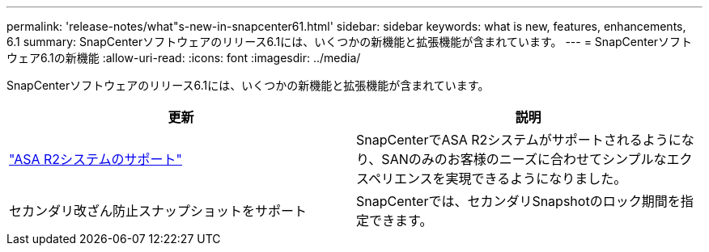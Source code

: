 ---
permalink: 'release-notes/what"s-new-in-snapcenter61.html' 
sidebar: sidebar 
keywords: what is new, features, enhancements, 6.1 
summary: SnapCenterソフトウェアのリリース6.1には、いくつかの新機能と拡張機能が含まれています。 
---
= SnapCenterソフトウェア6.1の新機能
:allow-uri-read: 
:icons: font
:imagesdir: ../media/


[role="lead"]
SnapCenterソフトウェアのリリース6.1には、いくつかの新機能と拡張機能が含まれています。

|===
| 更新 | 説明 


| link:../install/learn-about-supporting-asa-r2-in-snapcenter.html["ASA R2システムのサポート"]  a| 
SnapCenterでASA R2システムがサポートされるようになり、SANのみのお客様のニーズに合わせてシンプルなエクスペリエンスを実現できるようになりました。



| セカンダリ改ざん防止スナップショットをサポート  a| 
SnapCenterでは、セカンダリSnapshotのロック期間を指定できます。

|===